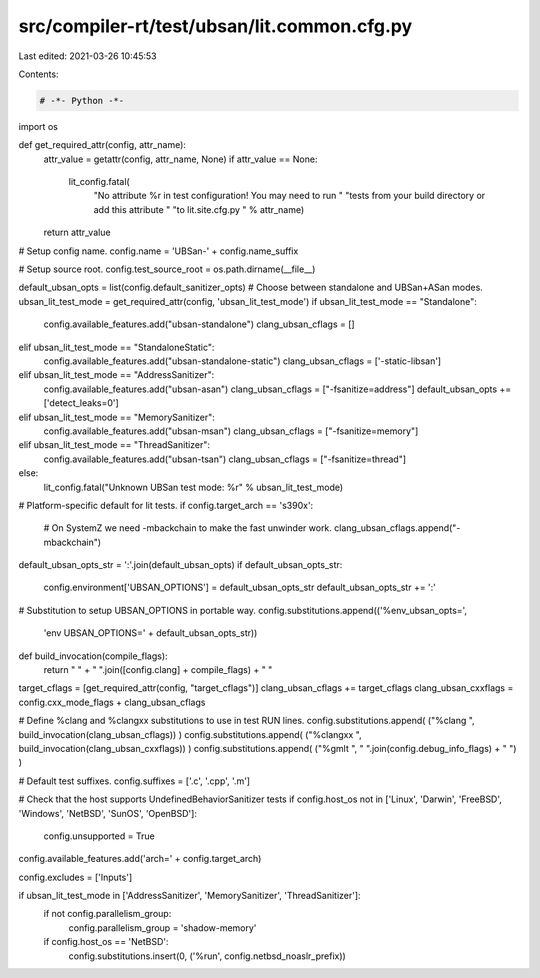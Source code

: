 src/compiler-rt/test/ubsan/lit.common.cfg.py
============================================

Last edited: 2021-03-26 10:45:53

Contents:

.. code-block:: py

    # -*- Python -*-

import os

def get_required_attr(config, attr_name):
  attr_value = getattr(config, attr_name, None)
  if attr_value == None:
    lit_config.fatal(
      "No attribute %r in test configuration! You may need to run "
      "tests from your build directory or add this attribute "
      "to lit.site.cfg.py " % attr_name)
  return attr_value

# Setup config name.
config.name = 'UBSan-' + config.name_suffix

# Setup source root.
config.test_source_root = os.path.dirname(__file__)

default_ubsan_opts = list(config.default_sanitizer_opts)
# Choose between standalone and UBSan+ASan modes.
ubsan_lit_test_mode = get_required_attr(config, 'ubsan_lit_test_mode')
if ubsan_lit_test_mode == "Standalone":
  config.available_features.add("ubsan-standalone")
  clang_ubsan_cflags = []
elif ubsan_lit_test_mode == "StandaloneStatic":
  config.available_features.add("ubsan-standalone-static")
  clang_ubsan_cflags = ['-static-libsan']
elif ubsan_lit_test_mode == "AddressSanitizer":
  config.available_features.add("ubsan-asan")
  clang_ubsan_cflags = ["-fsanitize=address"]
  default_ubsan_opts += ['detect_leaks=0']
elif ubsan_lit_test_mode == "MemorySanitizer":
  config.available_features.add("ubsan-msan")
  clang_ubsan_cflags = ["-fsanitize=memory"]
elif ubsan_lit_test_mode == "ThreadSanitizer":
  config.available_features.add("ubsan-tsan")
  clang_ubsan_cflags = ["-fsanitize=thread"]
else:
  lit_config.fatal("Unknown UBSan test mode: %r" % ubsan_lit_test_mode)

# Platform-specific default for lit tests.
if config.target_arch == 's390x':
  # On SystemZ we need -mbackchain to make the fast unwinder work.
  clang_ubsan_cflags.append("-mbackchain")

default_ubsan_opts_str = ':'.join(default_ubsan_opts)
if default_ubsan_opts_str:
  config.environment['UBSAN_OPTIONS'] = default_ubsan_opts_str
  default_ubsan_opts_str += ':'
# Substitution to setup UBSAN_OPTIONS in portable way.
config.substitutions.append(('%env_ubsan_opts=',
                             'env UBSAN_OPTIONS=' + default_ubsan_opts_str))

def build_invocation(compile_flags):
  return " " + " ".join([config.clang] + compile_flags) + " "

target_cflags = [get_required_attr(config, "target_cflags")]
clang_ubsan_cflags += target_cflags
clang_ubsan_cxxflags = config.cxx_mode_flags + clang_ubsan_cflags

# Define %clang and %clangxx substitutions to use in test RUN lines.
config.substitutions.append( ("%clang ", build_invocation(clang_ubsan_cflags)) )
config.substitutions.append( ("%clangxx ", build_invocation(clang_ubsan_cxxflags)) )
config.substitutions.append( ("%gmlt ", " ".join(config.debug_info_flags) + " ") )

# Default test suffixes.
config.suffixes = ['.c', '.cpp', '.m']

# Check that the host supports UndefinedBehaviorSanitizer tests
if config.host_os not in ['Linux', 'Darwin', 'FreeBSD', 'Windows', 'NetBSD', 'SunOS', 'OpenBSD']:
  config.unsupported = True

config.available_features.add('arch=' + config.target_arch)

config.excludes = ['Inputs']

if ubsan_lit_test_mode in ['AddressSanitizer', 'MemorySanitizer', 'ThreadSanitizer']:
  if not config.parallelism_group:
    config.parallelism_group = 'shadow-memory'
  if config.host_os == 'NetBSD':
    config.substitutions.insert(0, ('%run', config.netbsd_noaslr_prefix))


